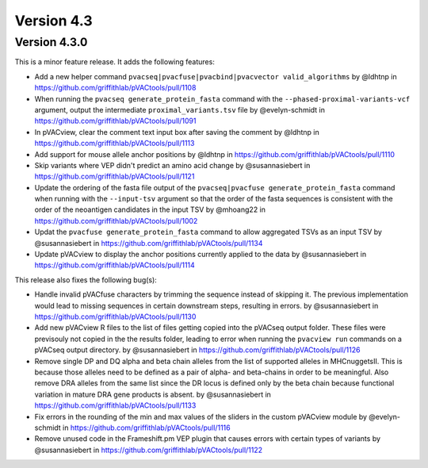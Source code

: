 Version 4.3
===========

Version 4.3.0
-------------

This is a minor feature release. It adds the following features:

- Add a new helper command ``pvacseq|pvacfuse|pvacbind|pvacvector valid_algorithms``
  by @ldhtnp in https://github.com/griffithlab/pVACtools/pull/1108
- When running the ``pvacseq generate_protein_fasta`` command with the ``--phased-proximal-variants-vcf``
  argument, output the intermediate ``proximal_variants.tsv`` file by @evelyn-schmidt
  in https://github.com/griffithlab/pVACtools/pull/1091
- In pVACview, clear the comment text input box after saving the comment by @ldhtnp
  in https://github.com/griffithlab/pVACtools/pull/1113
- Add support for mouse allele anchor positions by @ldhtnp in
  https://github.com/griffithlab/pVACtools/pull/1110
- Skip variants where VEP didn't predict an amino acid change by @susannasiebert
  in https://github.com/griffithlab/pVACtools/pull/1121
- Update the ordering of the fasta file output of the ``pvacseq|pvacfuse generate_protein_fasta``
  command when running with the ``--input-tsv`` argument so that the order of the fasta sequences
  is consistent with the order of the neoantigen candidates in the input TSV by @mhoang22 in
  https://github.com/griffithlab/pVACtools/pull/1002
- Updat the ``pvacfuse generate_protein_fasta`` command to allow aggregated TSVs as an input TSV
  by @susannasiebert in https://github.com/griffithlab/pVACtools/pull/1134
- Update pVACview to display the anchor positions currently applied to the data by @susannasiebert
  in https://github.com/griffithlab/pVACtools/pull/1114

This release also fixes the following bug(s):

- Handle invalid pVACfuse characters by trimming the sequence instead of skipping it. The previous
  implementation would lead to missing sequences in certain downstream steps, resulting in errors.
  by @susannasiebert in https://github.com/griffithlab/pVACtools/pull/1130
- Add new pVACview R files to the list of files getting copied into the pVACseq output folder.
  These files were previsouly not copied in the the results folder, leading to error when running
  the ``pvacview run`` commands on a pVACseq output directory. by @susannasiebert in
  https://github.com/griffithlab/pVACtools/pull/1126
- Remove single DP and DQ alpha and beta chain alleles from the list of supported alleles in MHCnuggetsII.
  This is because those alleles need to be defined as a pair of alpha- and beta-chains in order to be
  meaningful. Also remove DRA alleles from the same list since the DR locus is defined only by the beta
  chain because functional variation in mature DRA gene products is absent. by @susannasiebert in
  https://github.com/griffithlab/pVACtools/pull/1133
- Fix errors in the rounding of the min and max values of the sliders in the custom pVACview module by
  @evelyn-schmidt in https://github.com/griffithlab/pVACtools/pull/1116
- Remove unused code in the Frameshift.pm VEP plugin that causes errors with certain types of variants
  by @susannasiebert in https://github.com/griffithlab/pVACtools/pull/1122
